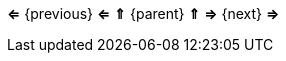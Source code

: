 // Navigation for the head and foot of html pages.
// Specify the previous, parent, and next files in the adoc document and this renders it consistently.
[.text-center]
*&lArr;* {previous} *&lArr;*
*&uArr;* {parent} *&uArr;*
*&rArr;* {next} *&rArr;*
